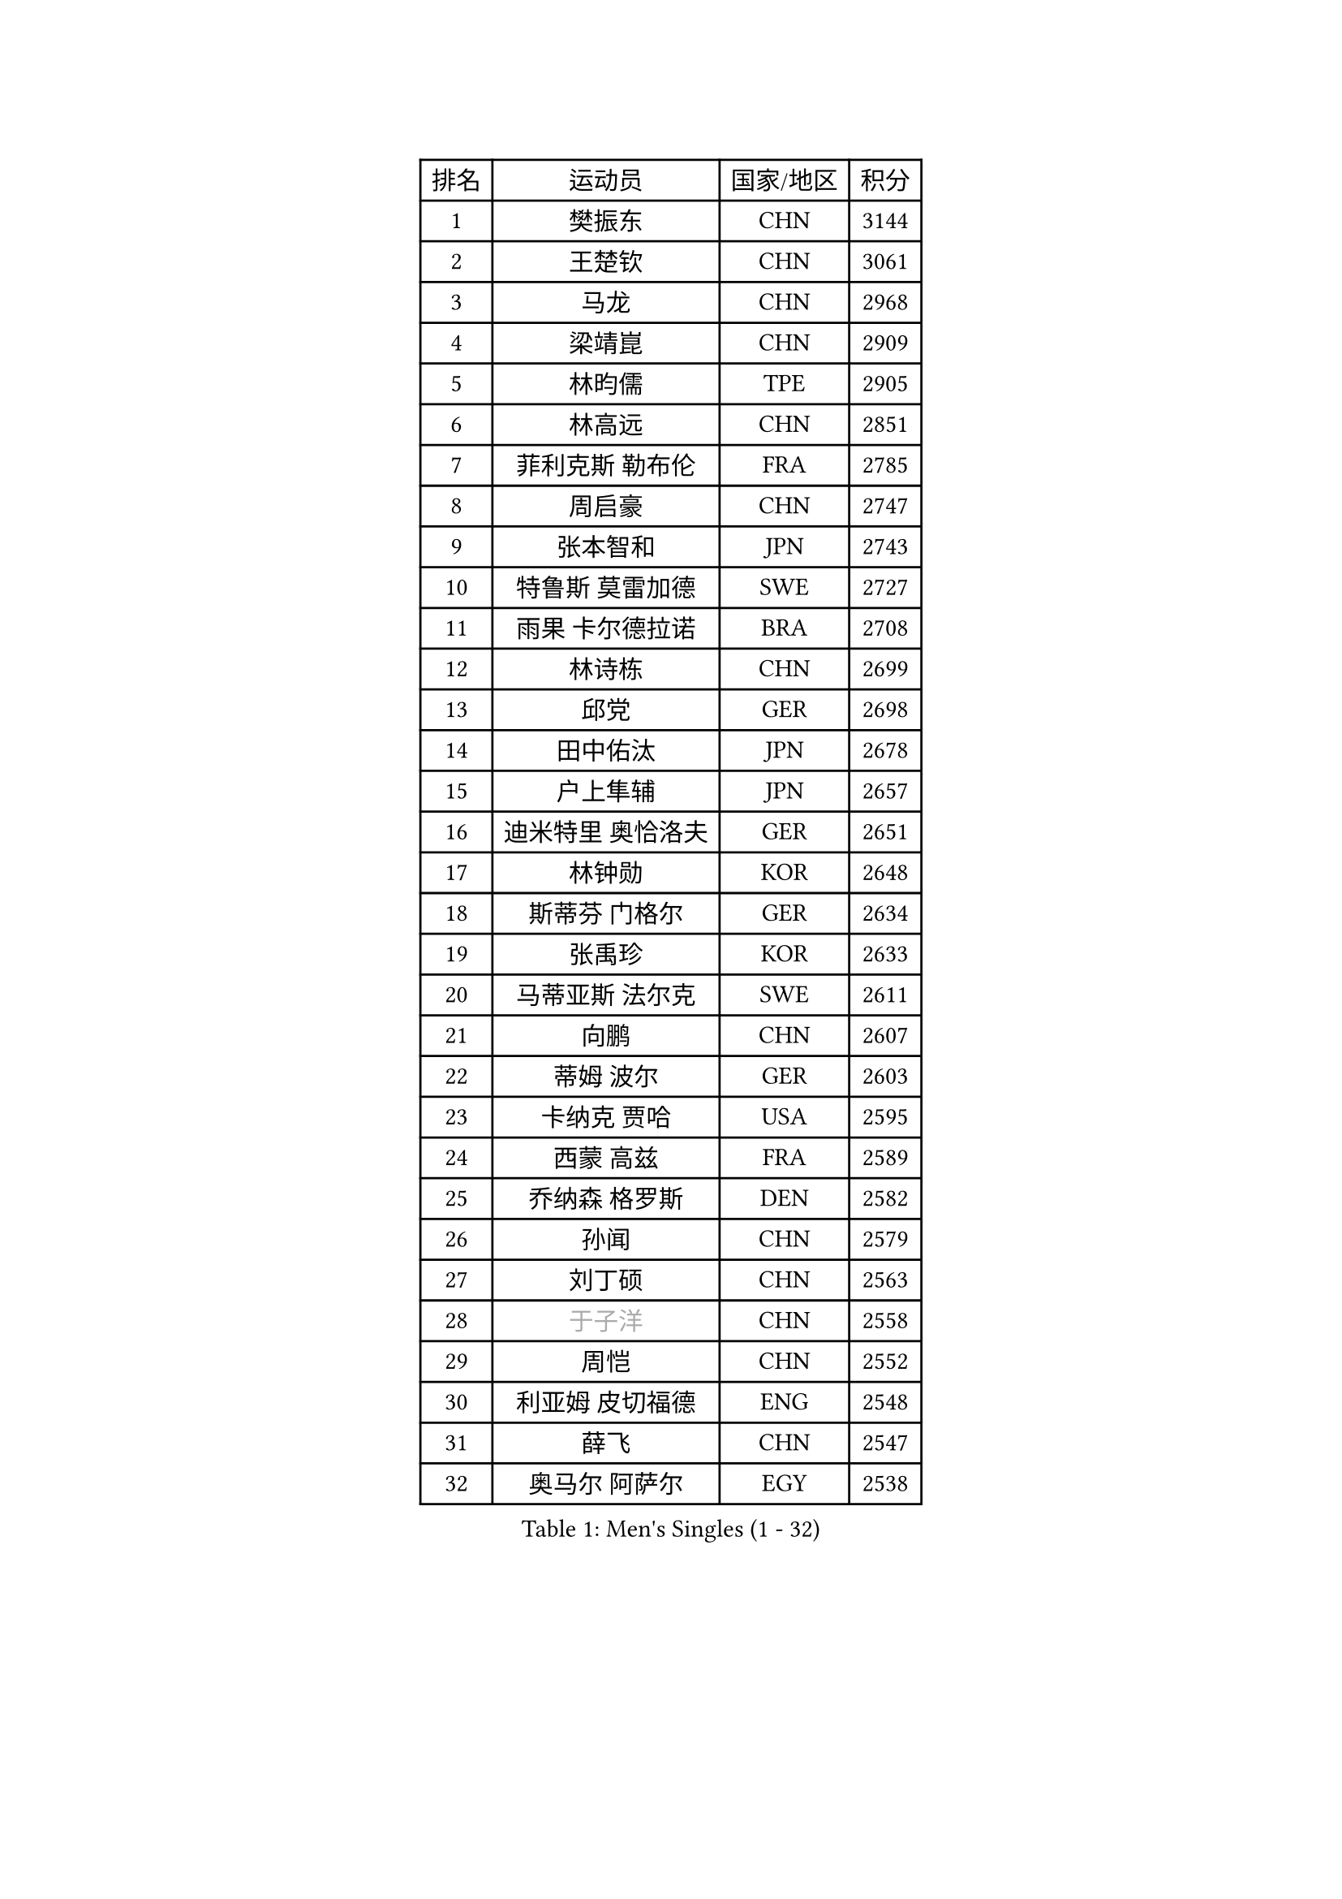 
#set text(font: ("Courier New", "NSimSun"))
#figure(
  caption: "Men's Singles (1 - 32)",
    table(
      columns: 4,
      [排名], [运动员], [国家/地区], [积分],
      [1], [樊振东], [CHN], [3144],
      [2], [王楚钦], [CHN], [3061],
      [3], [马龙], [CHN], [2968],
      [4], [梁靖崑], [CHN], [2909],
      [5], [林昀儒], [TPE], [2905],
      [6], [林高远], [CHN], [2851],
      [7], [菲利克斯 勒布伦], [FRA], [2785],
      [8], [周启豪], [CHN], [2747],
      [9], [张本智和], [JPN], [2743],
      [10], [特鲁斯 莫雷加德], [SWE], [2727],
      [11], [雨果 卡尔德拉诺], [BRA], [2708],
      [12], [林诗栋], [CHN], [2699],
      [13], [邱党], [GER], [2698],
      [14], [田中佑汰], [JPN], [2678],
      [15], [户上隼辅], [JPN], [2657],
      [16], [迪米特里 奥恰洛夫], [GER], [2651],
      [17], [林钟勋], [KOR], [2648],
      [18], [斯蒂芬 门格尔], [GER], [2634],
      [19], [张禹珍], [KOR], [2633],
      [20], [马蒂亚斯 法尔克], [SWE], [2611],
      [21], [向鹏], [CHN], [2607],
      [22], [蒂姆 波尔], [GER], [2603],
      [23], [卡纳克 贾哈], [USA], [2595],
      [24], [西蒙 高兹], [FRA], [2589],
      [25], [乔纳森 格罗斯], [DEN], [2582],
      [26], [孙闻], [CHN], [2579],
      [27], [刘丁硕], [CHN], [2563],
      [28], [#text(gray, "于子洋")], [CHN], [2558],
      [29], [周恺], [CHN], [2552],
      [30], [利亚姆 皮切福德], [ENG], [2548],
      [31], [薛飞], [CHN], [2547],
      [32], [奥马尔 阿萨尔], [EGY], [2538],
    )
  )#pagebreak()

#set text(font: ("Courier New", "NSimSun"))
#figure(
  caption: "Men's Singles (33 - 64)",
    table(
      columns: 4,
      [排名], [运动员], [国家/地区], [积分],
      [33], [庄智渊], [TPE], [2533],
      [34], [梁俨苧], [CHN], [2531],
      [35], [安宰贤], [KOR], [2529],
      [36], [黄镇廷], [HKG], [2525],
      [37], [松岛辉空], [JPN], [2524],
      [38], [篠塚大登], [JPN], [2521],
      [39], [达科 约奇克], [SLO], [2519],
      [40], [徐瑛彬], [CHN], [2518],
      [41], [赵大成], [KOR], [2514],
      [42], [贝内迪克特 杜达], [GER], [2513],
      [43], [吴晙诚], [KOR], [2508],
      [44], [帕纳吉奥迪斯 吉奥尼斯], [GRE], [2496],
      [45], [帕特里克 弗朗西斯卡], [GER], [2492],
      [46], [马克斯 弗雷塔斯], [POR], [2491],
      [47], [李尚洙], [KOR], [2491],
      [48], [基里尔 格拉西缅科], [KAZ], [2491],
      [49], [夸德里 阿鲁纳], [NGR], [2484],
      [50], [赵子豪], [CHN], [2480],
      [51], [安东 卡尔伯格], [SWE], [2477],
      [52], [赵胜敏], [KOR], [2475],
      [53], [吉村真晴], [JPN], [2474],
      [54], [宇田幸矢], [JPN], [2470],
      [55], [王臻], [CAN], [2465],
      [56], [卢文 菲鲁斯], [GER], [2464],
      [57], [朴康贤], [KOR], [2458],
      [58], [蒂亚戈 阿波罗尼亚], [POR], [2457],
      [59], [上田仁], [JPN], [2453],
      [60], [克里斯坦 卡尔松], [SWE], [2452],
      [61], [袁励岑], [CHN], [2450],
      [62], [艾利克斯 勒布伦], [FRA], [2450],
      [63], [徐海东], [CHN], [2449],
      [64], [安德烈 加奇尼], [CRO], [2446],
    )
  )#pagebreak()

#set text(font: ("Courier New", "NSimSun"))
#figure(
  caption: "Men's Singles (65 - 96)",
    table(
      columns: 4,
      [排名], [运动员], [国家/地区], [积分],
      [65], [高承睿], [TPE], [2446],
      [66], [托米斯拉夫 普卡], [CRO], [2445],
      [67], [牛冠凯], [CHN], [2439],
      [68], [GERALDO Joao], [POR], [2435],
      [69], [诺沙迪 阿拉米扬], [IRI], [2429],
      [70], [#text(gray, "曹巍")], [CHN], [2426],
      [71], [WALTHER Ricardo], [GER], [2422],
      [72], [#text(gray, "BADOWSKI Marek")], [POL], [2421],
      [73], [#text(gray, "NOROOZI Afshin")], [IRI], [2420],
      [74], [ROBLES Alvaro], [ESP], [2418],
      [75], [及川瑞基], [JPN], [2414],
      [76], [#text(gray, "木造勇人")], [JPN], [2413],
      [77], [曾蓓勋], [CHN], [2412],
      [78], [IONESCU Eduard], [ROU], [2404],
      [79], [吉村和弘], [JPN], [2403],
      [80], [陈垣宇], [CHN], [2403],
      [81], [冯翊新], [TPE], [2397],
      [82], [#text(gray, "ORT Kilian")], [GER], [2397],
      [83], [ALLEGRO Martin], [BEL], [2396],
      [84], [ROLLAND Jules], [FRA], [2391],
      [85], [MATSUDAIRA Kenji], [JPN], [2389],
      [86], [安德斯 林德], [DEN], [2384],
      [87], [#text(gray, "PERSSON Jon")], [SWE], [2384],
      [88], [#text(gray, "BRODD Viktor")], [SWE], [2383],
      [89], [PEREIRA Andy], [CUB], [2381],
      [90], [吉山僚一], [JPN], [2378],
      [91], [雅克布 迪亚斯], [POL], [2377],
      [92], [弗拉迪斯拉夫 乌尔苏], [MDA], [2376],
      [93], [LAKATOS Tamas], [HUN], [2376],
      [94], [LAM Siu Hang], [HKG], [2371],
      [95], [HABESOHN Daniel], [AUT], [2367],
      [96], [奥维迪乌 伊奥内斯库], [ROU], [2364],
    )
  )#pagebreak()

#set text(font: ("Courier New", "NSimSun"))
#figure(
  caption: "Men's Singles (97 - 128)",
    table(
      columns: 4,
      [排名], [运动员], [国家/地区], [积分],
      [97], [#text(gray, "神巧也")], [JPN], [2364],
      [98], [BARDET Lilian], [FRA], [2362],
      [99], [#text(gray, "AN Ji Song")], [PRK], [2361],
      [100], [#text(gray, "LIU Yebo")], [CHN], [2358],
      [101], [村松雄斗], [JPN], [2358],
      [102], [CASSIN Alexandre], [FRA], [2355],
      [103], [AIDA Satoshi], [JPN], [2354],
      [104], [RASSENFOSSE Adrien], [BEL], [2354],
      [105], [廖振珽], [TPE], [2350],
      [106], [#text(gray, "HACHARD Antoine")], [FRA], [2346],
      [107], [CARVALHO Diogo], [POR], [2344],
      [108], [#text(gray, "PARK Chan-Hyeok")], [KOR], [2342],
      [109], [艾曼纽 莱贝松], [FRA], [2341],
      [110], [JANCARIK Lubomir], [CZE], [2341],
      [111], [汪洋], [SVK], [2339],
      [112], [CIFUENTES Horacio], [ARG], [2333],
      [113], [THAKKAR Manav Vikash], [IND], [2333],
      [114], [罗伯特 加尔多斯], [AUT], [2330],
      [115], [SALIFOU Abdel-Kader], [BEN], [2330],
      [116], [黄友政], [CHN], [2327],
      [117], [WU Jiaji], [DOM], [2324],
      [118], [SIPOS Rares], [ROU], [2324],
      [119], [马金宝], [USA], [2323],
      [120], [#text(gray, "王晨策")], [CHN], [2323],
      [121], [SZUDI Adam], [HUN], [2323],
      [122], [#text(gray, "特里斯坦 弗洛雷")], [FRA], [2322],
      [123], [#text(gray, "SONE Kakeru")], [JPN], [2321],
      [124], [KIM Donghyun], [KOR], [2320],
      [125], [LEVENKO Andreas], [AUT], [2319],
      [126], [KULCZYCKI Samuel], [POL], [2317],
      [127], [DORR Esteban], [FRA], [2317],
      [128], [WOO Hyeonggyu], [KOR], [2314],
    )
  )